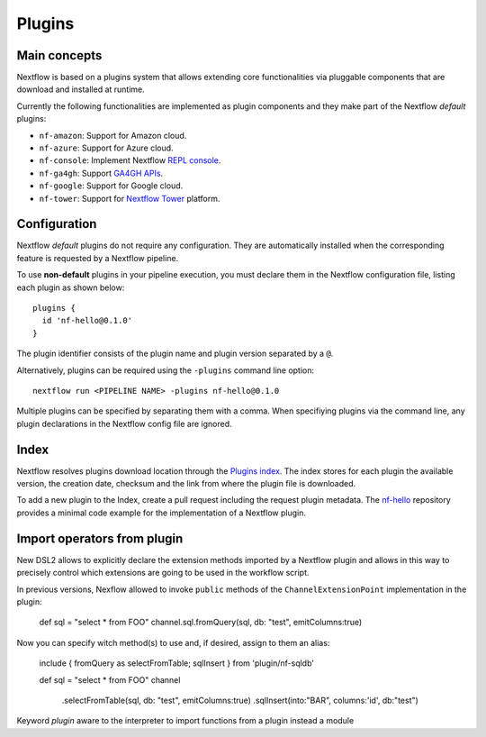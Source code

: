 .. _plugins-page:

*******
Plugins
*******

Main concepts
=============

Nextflow is based on a plugins system that allows extending core functionalities via pluggable components
that are download and installed at runtime.

Currently the following functionalities are implemented as plugin components and they make part of the
Nextflow *default* plugins:

* ``nf-amazon``: Support for Amazon cloud.
* ``nf-azure``: Support for Azure cloud.
* ``nf-console``: Implement Nextflow `REPL console <https://www.nextflow.io/blog/2015/introducing-nextflow-console.html>`_.
* ``nf-ga4gh``: Support `GA4GH APIs <https://www.ga4gh.org/>`_.
* ``nf-google``: Support for Google cloud.
* ``nf-tower``: Support for `Nextflow Tower <https://tower.nf>`_ platform.


Configuration
==============

Nextflow *default* plugins do not require any configuration. They are automatically installed when
the corresponding feature is requested by a Nextflow pipeline.

To use **non-default** plugins in your pipeline execution, you must declare them in the Nextflow configuration file,
listing each plugin as shown below::

    plugins {
      id 'nf-hello@0.1.0'
    }

The plugin identifier consists of the plugin name and plugin version separated by a ``@``.

Alternatively, plugins can be required using the ``-plugins`` command line option::

    nextflow run <PIPELINE NAME> -plugins nf-hello@0.1.0

Multiple plugins can be specified by separating them with a comma.
When specifiying plugins via the command line, any plugin declarations in the Nextflow config file are ignored.


Index
=====

Nextflow resolves plugins download location through the `Plugins index <https://github.com/nextflow-io/plugins/>`_.
The index stores for each plugin the available version, the creation date, checksum and the link from where the plugin
file is downloaded.

To add a new plugin to the Index, create a pull request including the request plugin metadata.
The `nf-hello <https://github.com/nextflow-io/nf-hello>`_ repository provides a minimal code example for
the implementation of a Nextflow plugin.

Import operators from plugin
============================

New DSL2 allows to explicitly declare the extension methods imported by a Nextflow plugin and allows in this way
to precisely control which extensions are going to be used in the workflow script.

In previous versions, Nexflow allowed to invoke ``public`` methods of the ``ChannelExtensionPoint`` implementation in the
plugin:

    def sql = "select * from FOO"
    channel.sql.fromQuery(sql, db: "test", emitColumns:true)

Now you can specify witch method(s) to use and, if desired, assign to them an alias:

    include { fromQuery as selectFromTable; sqlInsert } from 'plugin/nf-sqldb'

    def sql = "select * from FOO"
    channel
        .selectFromTable(sql, db: "test", emitColumns:true)
        .sqlInsert(into:"BAR", columns:'id', db:"test")

Keyword `plugin` aware to the interpreter to import functions from a plugin instead a module


